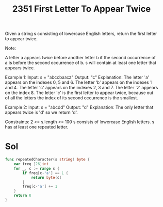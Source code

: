 #+title: 2351 First Letter To Appear Twice
#+link: https://leetcode.com/problems/first-letter-to-appear-twice/
#+tags: hashtable string counting

Given a string s consisting of lowercase English letters, return the first letter to appear twice.

Note:

A letter a appears twice before another letter b if the second occurrence of a is before the second occurrence of b.
s will contain at least one letter that appears twice.

Example 1:
Input: s = "abccbaacz"
Output: "c"
Explanation:
The letter 'a' appears on the indexes 0, 5 and 6.
The letter 'b' appears on the indexes 1 and 4.
The letter 'c' appears on the indexes 2, 3 and 7.
The letter 'z' appears on the index 8.
The letter 'c' is the first letter to appear twice, because out of all the letters the index of its second occurrence is the smallest.

Example 2:
Input: s = "abcdd"
Output: "d"
Explanation:
The only letter that appears twice is 'd' so we return 'd'.


Constraints:
2 <= s.length <= 100
s consists of lowercase English letters.
s has at least one repeated letter.

* Sol

#+begin_src go
func repeatedCharacter(s string) byte {
	var freq [26]int
    for _, c := range s {
        if freq[c-'a'] == 1 {
            return byte(c)
        }
        freq[c-'a'] += 1
    }
    return 0
}
#+end_src
